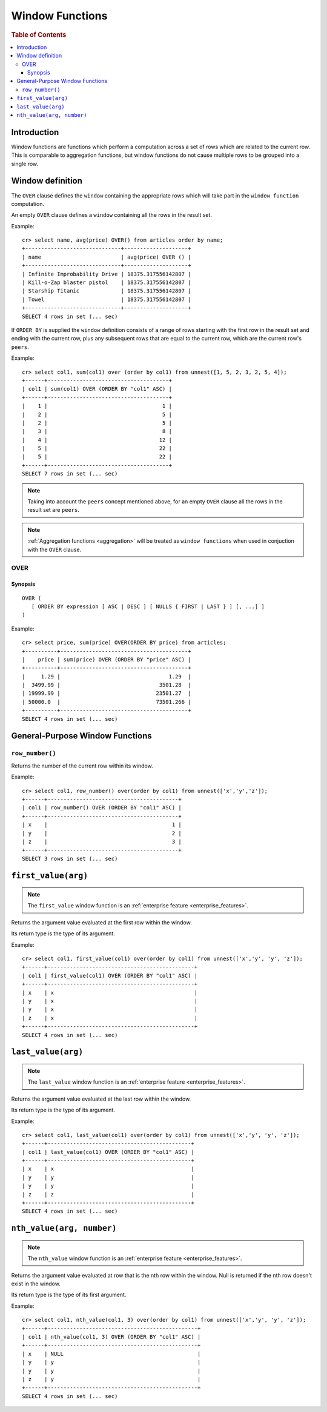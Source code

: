 .. highlight:: psql
.. _window-functions:

================
Window Functions
================

.. rubric:: Table of Contents

.. contents::
   :local:

Introduction
============

Window functions are functions which perform a computation across a set of rows
which are related to the current row. This is comparable to aggregation
functions, but window functions do not cause multiple rows to be grouped
into a single row.

Window definition
=================

The ``OVER`` clause defines the ``window`` containing the appropriate rows
which will take part in the ``window function`` computation.

An empty ``OVER`` clause defines a ``window`` containing all the rows in the
result set.

Example::

   cr> select name, avg(price) OVER() from articles order by name;
   +------------------------------+--------------------+
   | name                         | avg(price) OVER () |
   +------------------------------+--------------------+
   | Infinite Improbability Drive | 18375.317556142807 |
   | Kill-o-Zap blaster pistol    | 18375.317556142807 |
   | Starship Titanic             | 18375.317556142807 |
   | Towel                        | 18375.317556142807 |
   +------------------------------+--------------------+
   SELECT 4 rows in set (... sec)


If ``ORDER BY`` is supplied the ``window`` definition consists of a range of
rows starting with the first row in the result set and ending with the current
row, plus any subsequent rows that are equal to the current row, which are the
current row's ``peers``.


Example::

   cr> select col1, sum(col1) over (order by col1) from unnest([1, 5, 2, 3, 2, 5, 4]);
   +------+--------------------------------------+
   | col1 | sum(col1) OVER (ORDER BY "col1" ASC) |
   +------+--------------------------------------+
   |    1 |                                    1 |
   |    2 |                                    5 |
   |    2 |                                    5 |
   |    3 |                                    8 |
   |    4 |                                   12 |
   |    5 |                                   22 |
   |    5 |                                   22 |
   +------+--------------------------------------+
   SELECT 7 rows in set (... sec)

.. note::

   Taking into account the ``peers`` concept mentioned above, for an empty
   ``OVER`` clause all the rows in the result set are ``peers``.

.. note::

   :ref:`Aggregation functions <aggregation>` will be treated as
   ``window functions`` when used in conjuction with the ``OVER`` clause.

.. _over:

OVER
----

Synopsis
........

::

   OVER (
      [ ORDER BY expression [ ASC | DESC ] [ NULLS { FIRST | LAST } ] [, ...] ]
   )

Example::

   cr> select price, sum(price) OVER(ORDER BY price) from articles;
   +----------+----------------------------------------+
   |    price | sum(price) OVER (ORDER BY "price" ASC) |
   +----------+----------------------------------------+
   |     1.29 |                                  1.29  |
   |  3499.99 |                               3501.28  |
   | 19999.99 |                              23501.27  |
   | 50000.0  |                              73501.266 |
   +----------+----------------------------------------+
   SELECT 4 rows in set (... sec)


General-Purpose Window Functions
================================

``row_number()``
----------------

Returns the number of the current row within its window.

Example::

   cr> select col1, row_number() over(order by col1) from unnest(['x','y','z']);
   +------+-----------------------------------------+
   | col1 | row_number() OVER (ORDER BY "col1" ASC) |
   +------+-----------------------------------------+
   | x    |                                       1 |
   | y    |                                       2 |
   | z    |                                       3 |
   +------+-----------------------------------------+
   SELECT 3 rows in set (... sec)

.. _window-function-firstvalue:

``first_value(arg)``
====================

.. note::

   The ``first_value`` window function is an :ref:`enterprise
   feature <enterprise_features>`.

Returns the argument value evaluated at the first row within the window.

Its return type is the type of its argument.

Example::

   cr> select col1, first_value(col1) over(order by col1) from unnest(['x','y', 'y', 'z']);
   +------+----------------------------------------------+
   | col1 | first_value(col1) OVER (ORDER BY "col1" ASC) |
   +------+----------------------------------------------+
   | x    | x                                            |
   | y    | x                                            |
   | y    | x                                            |
   | z    | x                                            |
   +------+----------------------------------------------+
   SELECT 4 rows in set (... sec)

.. _window-function-lastvalue:

``last_value(arg)``
===================

.. note::

   The ``last_value`` window function is an :ref:`enterprise
   feature <enterprise_features>`.

Returns the argument value evaluated at the last row within the window.

Its return type is the type of its argument.

Example::

   cr> select col1, last_value(col1) over(order by col1) from unnest(['x','y', 'y', 'z']);
   +------+---------------------------------------------+
   | col1 | last_value(col1) OVER (ORDER BY "col1" ASC) |
   +------+---------------------------------------------+
   | x    | x                                           |
   | y    | y                                           |
   | y    | y                                           |
   | z    | z                                           |
   +------+---------------------------------------------+
   SELECT 4 rows in set (... sec)

.. _window-function-nthvalue:

``nth_value(arg, number)``
==========================

.. note::

   The ``nth_value`` window function is an :ref:`enterprise
   feature <enterprise_features>`.

Returns the argument value evaluated at row that is the nth row within the
window. Null is returned if the nth row doesn't exist in the window.

Its return type is the type of its first argument.

Example::

   cr> select col1, nth_value(col1, 3) over(order by col1) from unnest(['x','y', 'y', 'z']);
   +------+-----------------------------------------------+
   | col1 | nth_value(col1, 3) OVER (ORDER BY "col1" ASC) |
   +------+-----------------------------------------------+
   | x    | NULL                                          |
   | y    | y                                             |
   | y    | y                                             |
   | z    | y                                             |
   +------+-----------------------------------------------+
   SELECT 4 rows in set (... sec)

